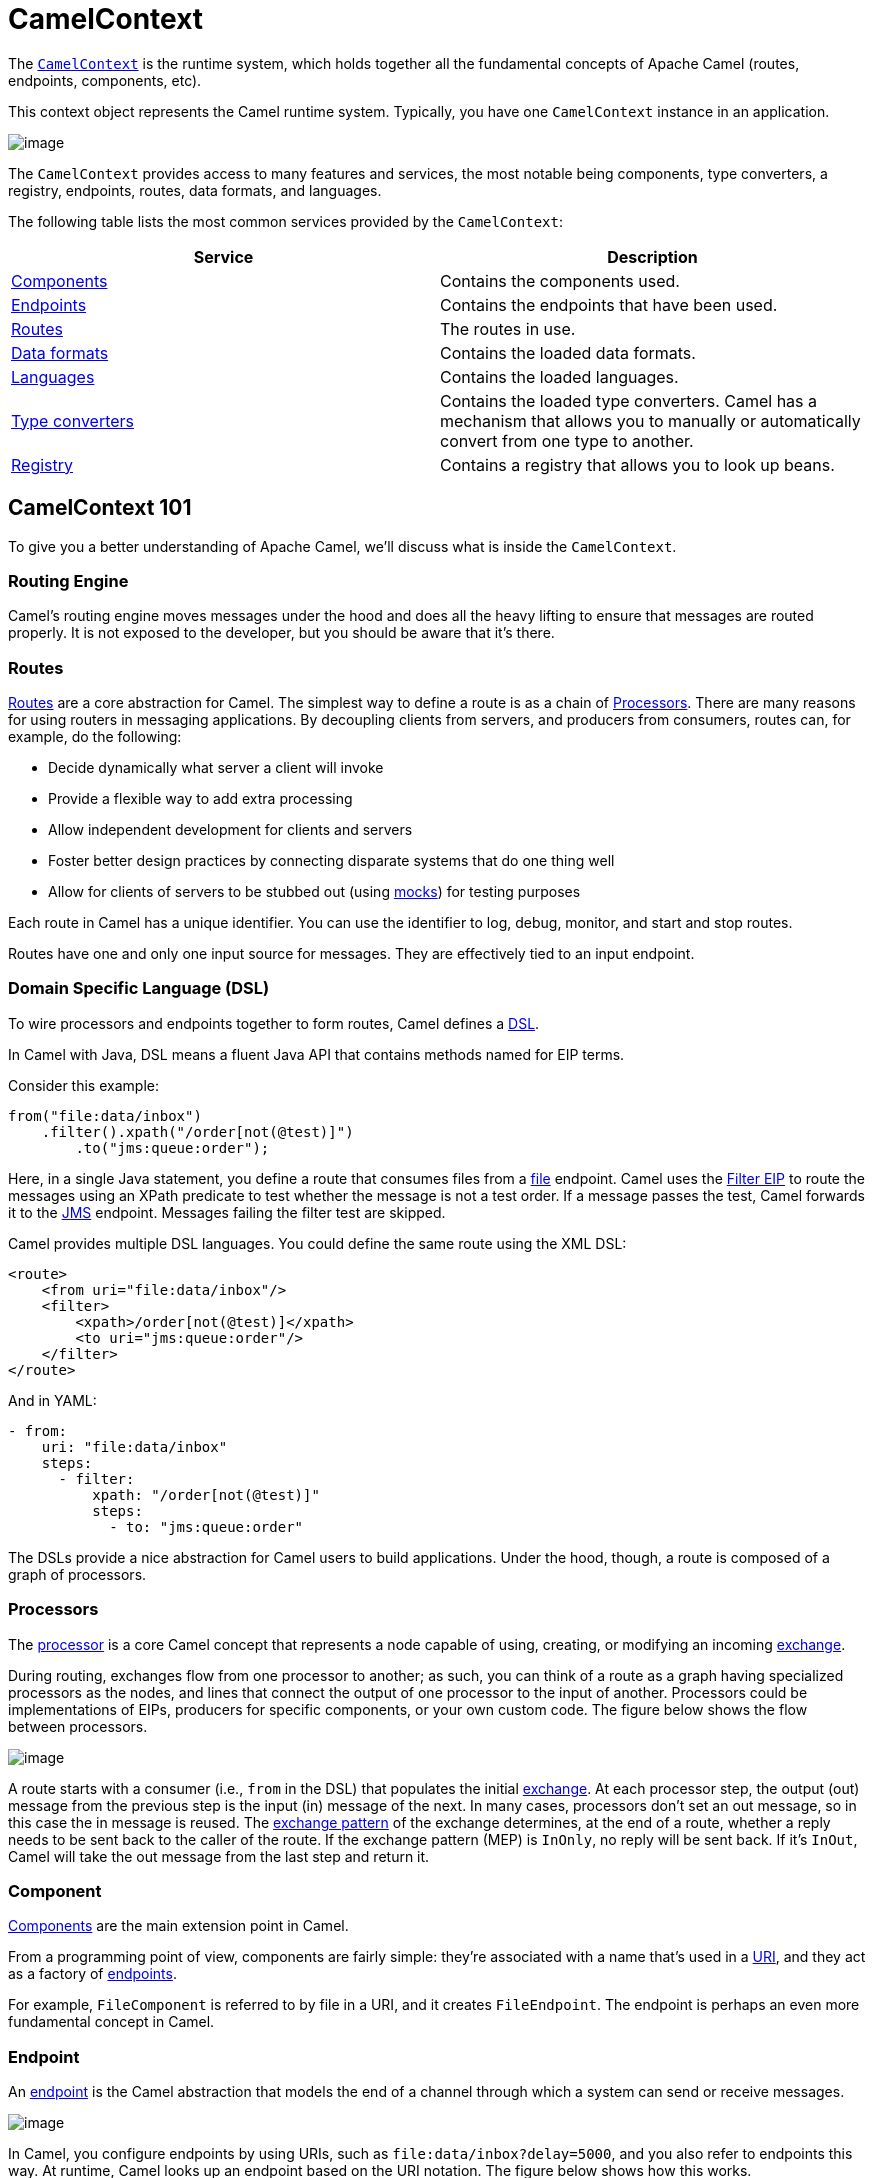 = CamelContext

The https://www.javadoc.io/doc/org.apache.camel/camel-api/latest/org/apache/camel/CamelContext.html[`CamelContext`] is the runtime system, which holds together all the fundamental concepts of Apache Camel (routes, endpoints, components, etc).

This context object represents the Camel runtime system. Typically, you have one `CamelContext` instance in an application.

image::images/camel-context.png[image]

The `CamelContext` provides access to many features and services, the most notable being components, type converters, a registry, endpoints, routes, data formats, and languages.

The following table lists the most common services provided by the `CamelContext`:

[width="100%",cols="50%,50%",options="header",]
|=======================================================================
|Service |Description
|xref:component.adoc[Components] | Contains the components used.
|xref:endpoint.adoc[Endpoints] | Contains the endpoints that have been used.
|xref:routes.adoc[Routes] | The routes in use.
|xref:data-format.adoc[Data formats] | Contains the loaded data formats.
|xref:languages.adoc[Languages] | Contains the loaded languages.
|xref:type-converter.adoc[Type converters] | Contains the loaded type converters. Camel has a mechanism that allows you to manually or automatically convert from one type to another.
|xref:registry.adoc[Registry] | Contains a registry that allows you to look up beans.
|=======================================================================

== CamelContext 101

To give you a better understanding of Apache Camel, we'll discuss what is inside the `CamelContext`.

=== Routing Engine

Camel's routing engine moves messages under the hood and does all the heavy lifting to ensure that messages are routed properly. It is not exposed to the developer, but you should be aware that it's there.

=== Routes

xref:routes.adoc[Routes] are a core abstraction for Camel. The simplest way to define a route is as a chain of xref:processor.adoc[Processors]. There are many reasons for using routers in messaging applications.
By decoupling clients from servers, and producers from consumers, routes can, for example, do the following:

* Decide dynamically what server a client will invoke
* Provide a flexible way to add extra processing
* Allow independent development for clients and servers
* Foster better design practices by connecting disparate systems that do one thing well
* Allow for clients of servers to be stubbed out (using xref:components::mock-component.adoc[mocks]) for testing purposes

Each route in Camel has a unique identifier. You can use the identifier to log, debug, monitor, and start and stop routes.

Routes have one and only one input source for messages. They are effectively tied to an input endpoint.

=== Domain Specific Language (DSL)

To wire processors and endpoints together to form routes, Camel defines a xref:dsl.adoc[DSL].

In Camel with Java, DSL means a fluent Java API that contains methods named for EIP terms.

Consider this example:

[source,java]
----
from("file:data/inbox")
    .filter().xpath("/order[not(@test)]")
        .to("jms:queue:order");
----

Here, in a single Java statement, you define a route that consumes files from a xref:components::file-component.adoc[file] endpoint.
Camel uses the xref:components:eips:filter-eip.adoc[Filter EIP] to route the messages using an XPath predicate to test whether the message is not a test order. If a message passes the test, Camel forwards it to the xref:components::jms-component.adoc[JMS] endpoint. Messages failing the filter test are skipped.

Camel provides multiple DSL languages. You could define the same route using the XML DSL:

[source,xml]
----
<route>
    <from uri="file:data/inbox"/>
    <filter>
        <xpath>/order[not(@test)]</xpath>
        <to uri="jms:queue:order"/>
    </filter>
</route>
----

And in YAML:

[source,yaml]
----
- from:
    uri: "file:data/inbox"
    steps:
      - filter:
          xpath: "/order[not(@test)]"
          steps:
            - to: "jms:queue:order"
----

The DSLs provide a nice abstraction for Camel users to build applications. Under the hood, though, a route is composed of a graph of processors.

=== Processors

The xref:processor.adoc[processor] is a core Camel concept that represents a node capable of using, creating,
or modifying an incoming xref:exchange.adoc[exchange].

During routing, exchanges flow from one processor to another; as such, you can think of a route as a graph having specialized processors
as the nodes, and lines that connect the output of one processor to the input of another.
Processors could be implementations of EIPs, producers for specific components, or
your own custom code. The figure below shows the flow between processors.

image::images/message_flow_in_route.png[image]

A route starts with a consumer (i.e., `from` in the DSL) that populates the initial xref:exchange.adoc[exchange]. At each processor step, the output (out) message
from the previous step is the input (in) message of the next. In many cases, processors don’t set an out message, so in this case the in message
is reused. The xref:exchange-pattern.adoc[exchange pattern] of the exchange determines, at the end of a route, whether a reply needs to be sent back to the caller of the route.
If the exchange pattern (MEP) is `InOnly`, no reply will be sent back. If it’s `InOut`, Camel will take the out message from the last step and return it.

=== Component

xref:components::index.adoc[Components] are the main extension point in Camel.

From a programming point of view, components are fairly simple: they’re associated
with a name that’s used in a xref:uris.adoc[URI], and they act as a factory of xref:endpoint.adoc[endpoints].

For example, `FileComponent` is referred to by file in a URI, and it creates `FileEndpoint`. The endpoint
is perhaps an even more fundamental concept in Camel.

=== Endpoint

An xref:endpoint.adoc[endpoint] is the Camel abstraction that models the end of a channel through which a
system can send or receive messages.

image::images/MessageEndpointSolution.gif[image]

In Camel, you configure endpoints by using URIs, such as `file:data/inbox?delay=5000`,
and you also refer to endpoints this way. At runtime, Camel looks up an endpoint based
on the URI notation. The figure below shows how this works.

image::images/endpoint-uri-syntax.png[image]

The scheme (1) denotes which Camel component handles that type of endpoint. In
this case, the scheme of `file` selects `FileComponent`. `FileComponent` then works as a
factory, creating `FileEndpoint` based on the remaining parts of the URI. The context
path `data/inbox` (2) tells `FileComponent` that the starting folder is `data/inbox`. The
option, `delay=5000` (3) indicates that files should be polled at a 5-second interval.

The next figure shows how an endpoint works together with an exchange, producers, and consumers.

image::images/endpoint-factory.png[image]

An endpoint acts as a factory for creating consumers and producers that are capable of
receiving and sending messages to a particular endpoint.

=== Producer

A producer is the Camel abstraction that refers to an entity capable of sending a message to
an endpoint. When a message is sent to an endpoint, the producer handles the details of getting
the message data compatible with that particular endpoint. For example, `FileProducer`
will write the message body to a `java.io.File`. `JmsProducer`, on the other hand, will map
the Camel message to `javax.jms.Message` before sending it to a JMS destination. This
is an important feature in Camel, because it hides the complexity of interacting with
particular transports. All you need to do is route a message to an endpoint, and the producer
does the heavy lifting.

=== Consumer

A consumer is the service that receives messages produced by some external system,
wraps them in an xref:exchange.adoc[exchange], and sends them to be processed.
Consumers are the source of the exchanges being routed in Apache Camel.
To create a new exchange, a consumer will use the endpoint that wraps
the payload being consumed. A xref:processor.adoc[processor] is then used to initiate the routing of the
exchange in Camel via the routing engine.

Camel has two kinds of consumers: event-driven consumers, and polling consumers (or scheduled polling consumers).
The differences between these consumers are important, because they help solve different
problems.

==== Event Driven Consumer

The most familiar consumer is the event-driven consumer, as illustrated:

image::images/EventDrivenConsumerSolution.gif[image]

This kind of consumer is mostly associated with client-server architectures and web
services. It’s also referred to as an asynchronous receiver in the EIP world. An event-driven
consumer listens on a particular messaging channel, such as a TCP/IP port, JMS
queue, Twitter handle, Amazon SQS queue, WebSocket, and so on. It then waits for a
client to send messages to it. When a message arrives, the consumer wakes up and takes
the message for processing.

==== Polling Consumer / Scheduled Polling Consumer

In contrast to the event-driven consumer, the polling consumer actively goes and
fetches messages from a particular source, such as an FTP server. The polling consumer
is also known as a synchronous receiver in EIP lingo, because it won’t poll for more
messages until it’s finished processing the current message. A common flavor of the
polling consumer is the scheduled polling consumer, which polls at scheduled intervals.
File, FTP, and email components all use scheduled polling consumers.

NOTE: In the Camel components, its only either the event driven or scheduled polling consumers that
are in use. The polling consumer (non-scheduled) is only used to poll on-demand, such as
when using the xref:components:eips:pollEnrich-eip.adoc[Poll Enrich] EIP, or from Java by
creating a `PollingConsumer` instance via the `createPollingConsumer()` method from `Endpoint`.


== See Also

See the following for high-level xref:architecture.adoc[architecture] of Apache Camel.

See xref:lifecycle.adoc[Lifecycle] to understand the overall lifecycle of the `CamelContext`.
